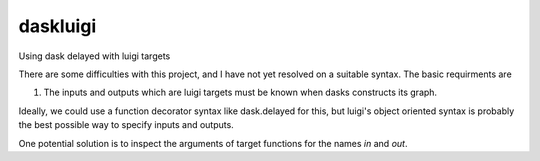 ===============================
daskluigi
===============================


.. image:: https://img.shields.io/travis/nbren12/daskluigi.svg
        :target: https://travis-ci.org/nbren12/daskluigi


Using dask delayed with luigi targets


There are some difficulties with this project, and I have not yet resolved on a suitable syntax. The basic requirments are 

1. The inputs and outputs which are luigi targets must be known when dasks constructs its graph.

Ideally, we could use a function decorator syntax like dask.delayed for this, but luigi's object oriented syntax is probably the best possible way to specify inputs and outputs.

One potential solution is to inspect the arguments of target functions for the names `in` and `out`.
